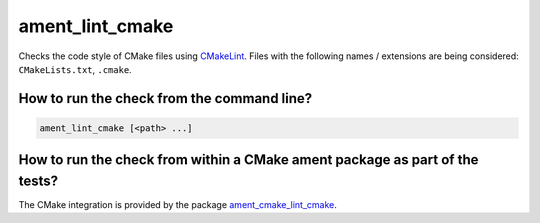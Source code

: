 ament_lint_cmake
================

Checks the code style of CMake files using `CMakeLint
<https://github.com/richq/cmake-lint>`_.
Files with the following names / extensions are being considered:
``CMakeLists.txt``, ``.cmake``.


How to run the check from the command line?
-------------------------------------------

.. code:: sh

    ament_lint_cmake [<path> ...]


How to run the check from within a CMake ament package as part of the tests?
----------------------------------------------------------------------------

The CMake integration is provided by the package `ament_cmake_lint_cmake
<https://github.com/ament/ament_lint>`_.
